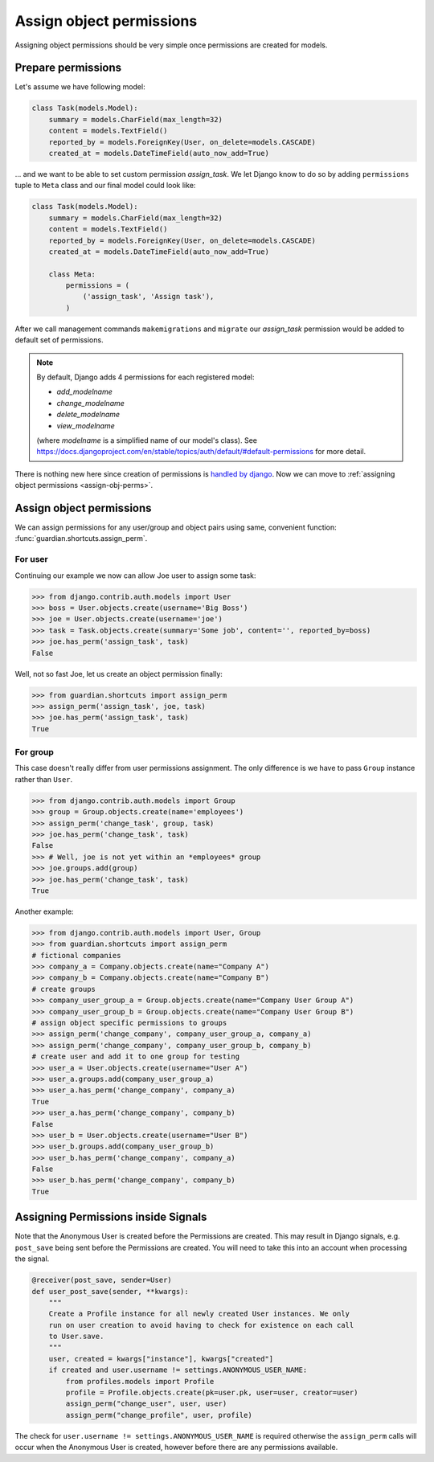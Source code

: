 .. _assign:

Assign object permissions
=========================

Assigning object permissions should be very simple once permissions are created
for models.

Prepare permissions
-------------------

Let's assume we have following model:

.. code-block:: python

    class Task(models.Model):
        summary = models.CharField(max_length=32)
        content = models.TextField()
        reported_by = models.ForeignKey(User, on_delete=models.CASCADE)
        created_at = models.DateTimeField(auto_now_add=True)

... and we want to be able to set custom permission *assign_task*. We let Django
know to do so by adding ``permissions`` tuple to ``Meta`` class and our final
model could look like:

.. code-block:: python

    class Task(models.Model):
        summary = models.CharField(max_length=32)
        content = models.TextField()
        reported_by = models.ForeignKey(User, on_delete=models.CASCADE)
        created_at = models.DateTimeField(auto_now_add=True)

        class Meta:
            permissions = (
                ('assign_task', 'Assign task'),
            )

After we call management commands ``makemigrations`` and ``migrate``
our *assign_task* permission would be added to default set of permissions.

.. note::
   By default, Django adds 4 permissions for each registered model:

   - *add_modelname*
   - *change_modelname*
   - *delete_modelname*
   - *view_modelname*

   (where *modelname* is a simplified name of our model's class). See
   https://docs.djangoproject.com/en/stable/topics/auth/default/#default-permissions for
   more detail.

There is nothing new here since creation of permissions is
`handled by django <https://docs.djangoproject.com/en/stable/topics/auth/>`_.
Now we can move to :ref:`assigning object permissions <assign-obj-perms>`.

.. _assign-obj-perms:

Assign object permissions
-------------------------

We can assign permissions for any user/group and object pairs using same,
convenient function: :func:`guardian.shortcuts.assign_perm`.

For user
~~~~~~~~

Continuing our example we now can allow Joe user to assign some task:

.. code-block:: python

    >>> from django.contrib.auth.models import User
    >>> boss = User.objects.create(username='Big Boss')
    >>> joe = User.objects.create(username='joe')
    >>> task = Task.objects.create(summary='Some job', content='', reported_by=boss)
    >>> joe.has_perm('assign_task', task)
    False

Well, not so fast Joe, let us create an object permission finally:

.. code-block:: python

    >>> from guardian.shortcuts import assign_perm
    >>> assign_perm('assign_task', joe, task)
    >>> joe.has_perm('assign_task', task)
    True


For group
~~~~~~~~~

This case doesn't really differ from user permissions assignment. The only
difference is we have to pass ``Group`` instance rather than ``User``.

.. code-block:: python

    >>> from django.contrib.auth.models import Group
    >>> group = Group.objects.create(name='employees')
    >>> assign_perm('change_task', group, task)
    >>> joe.has_perm('change_task', task)
    False
    >>> # Well, joe is not yet within an *employees* group
    >>> joe.groups.add(group)
    >>> joe.has_perm('change_task', task)
    True

Another example:

.. code-block:: python

    >>> from django.contrib.auth.models import User, Group
    >>> from guardian.shortcuts import assign_perm
    # fictional companies
    >>> company_a = Company.objects.create(name="Company A")
    >>> company_b = Company.objects.create(name="Company B")
    # create groups
    >>> company_user_group_a = Group.objects.create(name="Company User Group A")
    >>> company_user_group_b = Group.objects.create(name="Company User Group B")
    # assign object specific permissions to groups
    >>> assign_perm('change_company', company_user_group_a, company_a)
    >>> assign_perm('change_company', company_user_group_b, company_b)
    # create user and add it to one group for testing
    >>> user_a = User.objects.create(username="User A")
    >>> user_a.groups.add(company_user_group_a)
    >>> user_a.has_perm('change_company', company_a)
    True
    >>> user_a.has_perm('change_company', company_b)
    False
    >>> user_b = User.objects.create(username="User B")
    >>> user_b.groups.add(company_user_group_b)
    >>> user_b.has_perm('change_company', company_a)
    False
    >>> user_b.has_perm('change_company', company_b)
    True

Assigning Permissions inside Signals
------------------------------------
Note that the Anonymous User is created before the Permissions are created.
This may result in Django signals, e.g. ``post_save`` being sent before the
Permissions are created. You will need to take this into an account when
processing the signal.


..  code-block:: python

    @receiver(post_save, sender=User)
    def user_post_save(sender, **kwargs):
        """
        Create a Profile instance for all newly created User instances. We only
        run on user creation to avoid having to check for existence on each call
        to User.save.
        """
        user, created = kwargs["instance"], kwargs["created"]
        if created and user.username != settings.ANONYMOUS_USER_NAME:
            from profiles.models import Profile
            profile = Profile.objects.create(pk=user.pk, user=user, creator=user)
            assign_perm("change_user", user, user)
            assign_perm("change_profile", user, profile)

The check for ``user.username != settings.ANONYMOUS_USER_NAME`` is required otherwise
the ``assign_perm`` calls will occur when the Anonymous User is created,
however before there are any permissions available.

